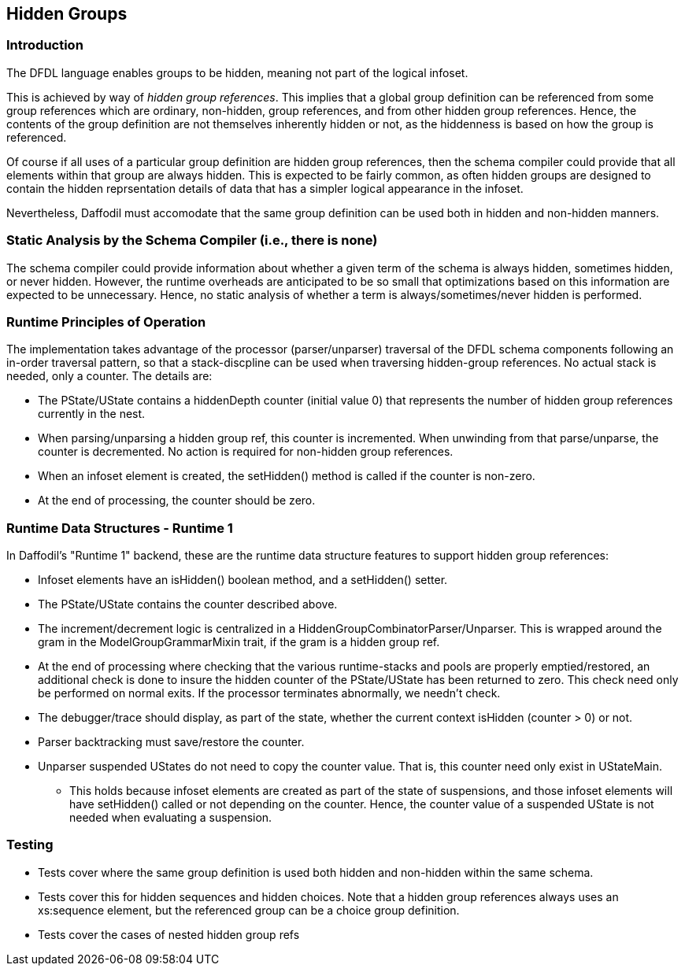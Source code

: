 :page-layout: page
:keywords: schema-compiler performance alignment optimization
// ///////////////////////////////////////////////////////////////////////////
//
// This file is written in AsciiDoc.
//
// If you can read this comment, your browser is not rendering asciidoc automatically.
//
// You need to install the asciidoc plugin to Chrome or Firefox
// so that this page will be properly rendered for your viewing pleasure.
//
// You can get the plugins by searching the web for 'asciidoc plugin'
//
// You will want to change plugin settings to enable diagrams (they're off by default.)
//
// You need to view this page with Chrome or Firefox.
//
// ///////////////////////////////////////////////////////////////////////////
//
// When editing, please start each sentence on a new line.
// See https://asciidoctor.org/docs/asciidoc-recommended-practices/#one-sentence-per-line[one sentence-per-line writing technique.]
// This makes textual diffs of this file useful in a similar way to the way they work for code.
//
// //////////////////////////////////////////////////////////////////////////

== Hidden Groups

=== Introduction

The DFDL language enables groups to be hidden, meaning not part of the logical infoset.

This is achieved by way of _hidden group references_. 
This implies that a global group definition can be referenced from some group references which are ordinary, non-hidden, group references, and from other hidden group references. 
Hence, the contents of the group definition are not themselves inherently hidden or not, as the hiddenness is based on how the group is referenced.

Of course if all uses of a particular group definition are hidden group references, then the schema compiler could provide that all elements within that group are always hidden. 
This is expected to be fairly common, as often hidden groups are designed to contain the hidden reprsentation details of data that has a simpler logical appearance in the infoset. 

Nevertheless, Daffodil must accomodate that the same group definition can be used both in hidden and non-hidden manners. 

=== Static Analysis by the Schema Compiler (i.e., there is none)

The schema compiler could provide information about whether a given term of the schema is always hidden, sometimes hidden, or never hidden. 
However, the runtime overheads are anticipated to be so small that optimizations based on this information are expected to be unnecessary.
Hence, no static analysis of whether a term is always/sometimes/never hidden is performed. 

=== Runtime Principles of Operation

The implementation takes advantage of the processor (parser/unparser) traversal of the DFDL schema components following an in-order traversal pattern, so that a stack-discpline can be used when traversing hidden-group references. No actual stack is needed, only a counter. 
The details are:

* The PState/UState contains a hiddenDepth counter (initial value 0) that represents the number of hidden group references currently in the nest.
* When parsing/unparsing a hidden group ref, this counter is incremented. 
When unwinding from that parse/unparse, the counter is decremented.
No action is required for non-hidden group references.
* When an infoset element is created, the setHidden() method is called if the counter is non-zero. 
* At the end of processing, the counter should be zero. 

=== Runtime Data Structures - Runtime 1

In Daffodil's "Runtime 1" backend, these are the runtime data structure features to support hidden group references:

* Infoset elements have an isHidden() boolean method, and a setHidden() setter.
* The PState/UState contains the counter described above.
* The increment/decrement logic is centralized in a HiddenGroupCombinatorParser/Unparser. This is wrapped around the gram in the ModelGroupGrammarMixin trait, if the gram is a hidden group ref.
* At the end of processing where checking that the various runtime-stacks and pools are properly emptied/restored, an additional check is done to insure the hidden counter of the PState/UState has been returned to zero. 
This check need only be performed on normal exits. If the processor terminates abnormally, we needn't check. 
* The debugger/trace should display, as part of the state, whether the current context isHidden (counter > 0) or not. 
* Parser backtracking must save/restore the counter.
* Unparser suspended UStates do not need to copy the counter value. That is, this counter need only exist in UStateMain. 
** This holds because infoset elements are created as part of the state of suspensions, and those infoset elements will have setHidden() called or not depending on the counter. Hence, the counter value of a suspended UState is not needed when evaluating a suspension.  

=== Testing

* Tests cover where the same group definition is used both hidden and non-hidden within the same schema. 
* Tests cover this for hidden sequences and hidden choices. 
Note that a hidden group references always uses an xs:sequence element, but the referenced group can be a choice group definition.
* Tests cover the cases of nested hidden group refs
